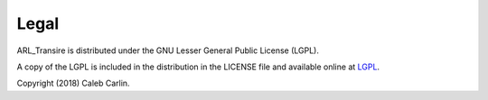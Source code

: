 .. _license info:

Legal
=====

ARL_Transire is distributed under the GNU Lesser General Public License (LGPL).

A copy of the LGPL is included in the distribution in the LICENSE file and
available online at LGPL_\ .

Copyright (2018) Caleb Carlin.

.. _LGPL: http://www.gnu.org/licenses/lgpl.html
